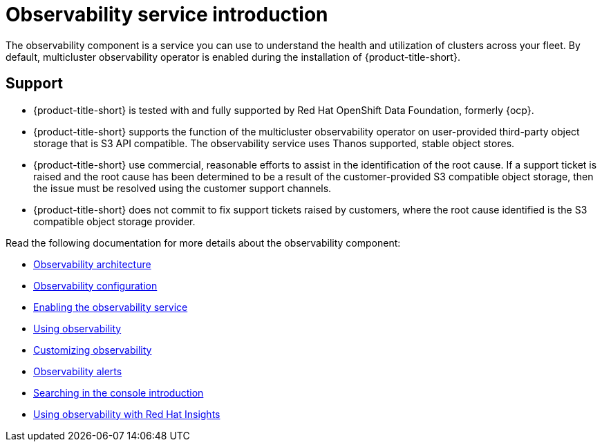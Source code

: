 [#observing-environments-intro]
= Observability service introduction

The observability component is a service you can use to understand the health and utilization of clusters across your fleet. By default, multicluster observability operator is enabled during the installation of {product-title-short}. 

[#observability-support]
== Support

- {product-title-short} is tested with and fully supported by Red Hat OpenShift Data Foundation, formerly {ocp}. 

- {product-title-short} supports the function of the multicluster observability operator on user-provided third-party object storage that is S3 API compatible. The observability service uses Thanos supported, stable object stores.

- {product-title-short} use commercial, reasonable efforts to assist in the identification of the root cause. If a support ticket is raised and the root cause has been determined to be a result of the customer-provided S3 compatible object storage, then the issue must be resolved using the customer support channels.

- {product-title-short} does not commit to fix support tickets raised by customers, where the root cause identified is the S3 compatible object storage provider.

Read the following documentation for more details about the observability component:

* xref:../observability/observability_arch.adoc#observability-arch[Observability architecture]
* xref:../observability/observe_environments.adoc#observing-environments[Observability configuration]
* xref:../observability/observability_enable#enabling-observability-service[Enabling the observability service]
//looking to rename this section|MJ|10/11/23
* xref:../observability/use_observability.adoc#using-observability[Using observability]
* xref:../observability/customize_observability#customizing-observability[Customizing observability]
* xref:../observability/observability_alerts.adoc#observability-alerts[Observability alerts]
* xref:../observability/search_intro.adoc#searching-in-the-console-intro[Searching in the console introduction]
* xref:../observability/insights_intro.adoc#using-rh-insights[Using observability with Red Hat Insights]




 
